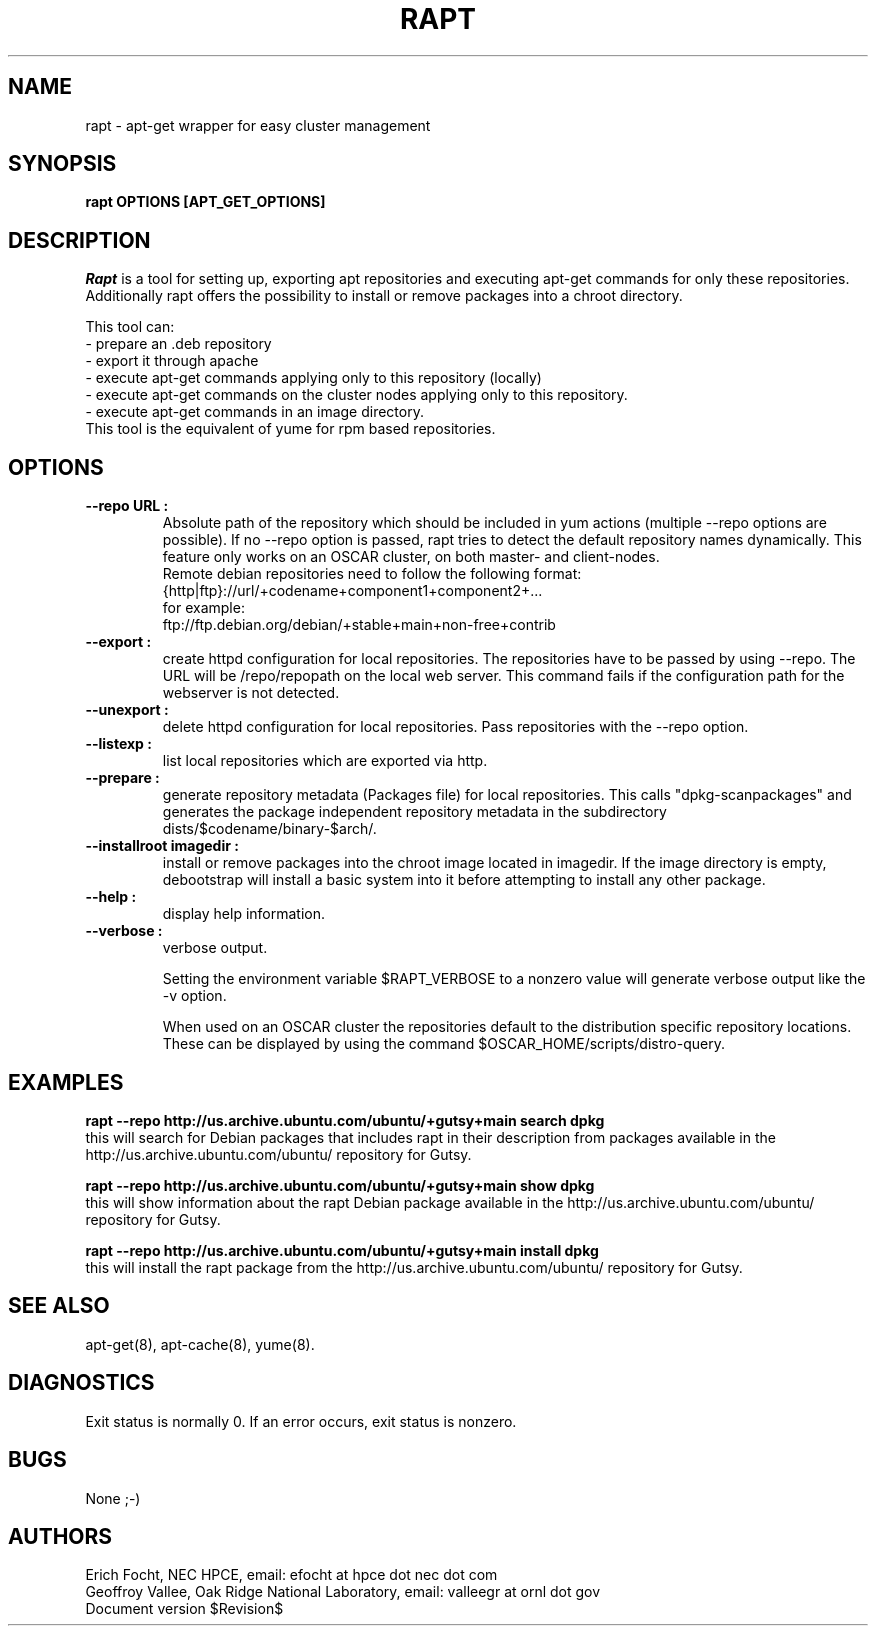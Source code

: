 .PU
.TH RAPT 8 local
.SH NAME
rapt \- apt-get wrapper for easy cluster management
.SH SYNOPSIS
.B rapt OPTIONS [APT_GET_OPTIONS]
.br
.SH DESCRIPTION
.I Rapt
is a tool for setting up, exporting apt repositories and executing
apt-get commands for only these repositories. Additionally rapt offers the
possibility to install or remove packages into a chroot directory.


This tool can:
.br
 - prepare an .deb repository
.br
 - export it through apache
.br
 - execute apt-get commands applying only to this repository (locally)
.br
 - execute apt-get commands on the cluster nodes applying only to this repository.
 - execute apt-get commands in an image directory.
.br
This tool is the equivalent of yume for rpm based repositories.


.SH OPTIONS

.TP
.B --repo URL :
Absolute path of the repository which should be included in yum actions (multiple 
--repo options are possible). If no --repo option is passed, rapt tries to detect
the default repository names dynamically. This feature only works on an OSCAR
cluster, on both master- and client-nodes.
.br
Remote debian repositories need to follow the following format:
.br
{http|ftp}://url/+codename+component1+component2+...
.br
for example:
.br
ftp://ftp.debian.org/debian/+stable+main+non-free+contrib

.TP
.B --export :
create httpd configuration for local repositories. The repositories have to be
passed by using --repo. The URL will be /repo/repopath on the local
web server. This command fails if the configuration path for the webserver is
not detected.

.TP
.B --unexport :
delete httpd configuration for local repositories. Pass repositories with the
--repo option.

.TP
.B --listexp :
list local repositories which are exported via http.

.TP
.B --prepare :
generate repository metadata (Packages file) for local repositories. This
calls "dpkg-scanpackages" and generates the package independent repository
metadata in the subdirectory dists/$codename/binary-$arch/.

.TP
.B --installroot imagedir :
install or remove packages into the chroot image located in imagedir. If the
image directory is empty, debootstrap will install a basic system into it
before attempting to install any other package.

.TP
.B --help :
display help information.

.TP
.B --verbose :
verbose output.

Setting the environment variable $RAPT_VERBOSE to a nonzero value will
generate verbose output like the -v option.



When used on an OSCAR cluster the repositories default to the distribution
specific repository locations. These can be displayed by using the command
$OSCAR_HOME/scripts/distro-query.

.SH "EXAMPLES"

.B rapt --repo http://us.archive.ubuntu.com/ubuntu/+gutsy+main search dpkg
.br
this will search for Debian packages that includes rapt in their description
from packages available in the http://us.archive.ubuntu.com/ubuntu/ repository
for Gutsy.

.B rapt --repo http://us.archive.ubuntu.com/ubuntu/+gutsy+main show dpkg
.br
this will show information about the rapt Debian package available in the
http://us.archive.ubuntu.com/ubuntu/ repository for Gutsy.

.B rapt --repo http://us.archive.ubuntu.com/ubuntu/+gutsy+main install dpkg
.br
this will install the rapt package from the 
http://us.archive.ubuntu.com/ubuntu/ repository for Gutsy.

.SH "SEE ALSO"
apt-get(8), apt-cache(8), yume(8).

.SH "DIAGNOSTICS"
Exit status is normally 0.
If an error occurs, exit status is nonzero.

.SH BUGS
None ;-)

.SH AUTHORS
Erich Focht, NEC HPCE, email: efocht at hpce dot nec dot com
.br
Geoffroy Vallee, Oak Ridge National Laboratory, email: valleegr at ornl dot gov
.br
.br
Document version $Revision$

